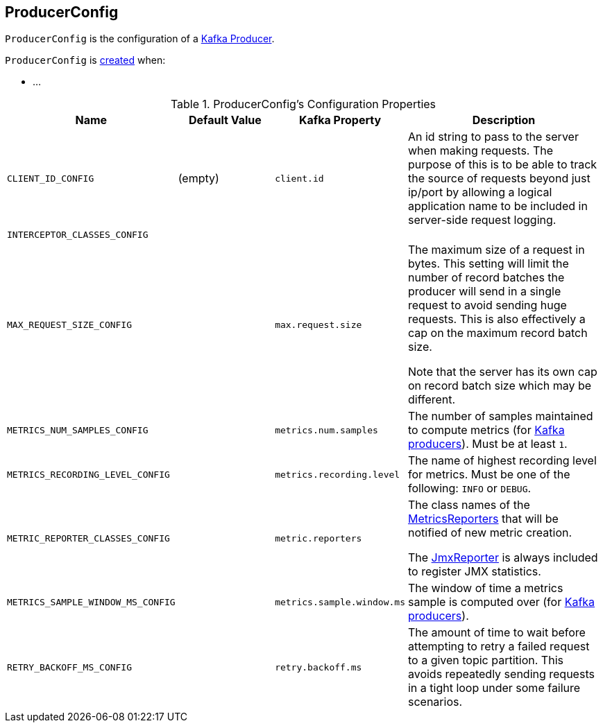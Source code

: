 == [[ProducerConfig]] ProducerConfig

`ProducerConfig` is the configuration of a <<kafka-KafkaProducer.adoc#, Kafka Producer>>.

`ProducerConfig` is <<creating-instance, created>> when:

* ...

[[configuration-values]]
.ProducerConfig's Configuration Properties
[cols="1m,1,1m,2",options="header",width="100%"]
|===
| Name
| Default Value
| Kafka Property
| Description

| CLIENT_ID_CONFIG
| (empty)
| client.id
a| [[CLIENT_ID_CONFIG]]

An id string to pass to the server when making requests. The purpose of this is to be able to track the source of requests beyond just ip/port by allowing a logical application name to be included in server-side request logging.

| INTERCEPTOR_CLASSES_CONFIG
|
|
a| [[INTERCEPTOR_CLASSES_CONFIG]]

| MAX_REQUEST_SIZE_CONFIG
|
| max.request.size
a| [[MAX_REQUEST_SIZE_CONFIG]] The maximum size of a request in bytes. This setting will limit the number of record batches the producer will send in a single request to avoid sending huge requests. This is also effectively a cap on the maximum record batch size.

Note that the server has its own cap on record batch size which may be different.

| METRICS_NUM_SAMPLES_CONFIG
|
| metrics.num.samples
a| [[METRICS_NUM_SAMPLES_CONFIG]] The number of samples maintained to compute metrics (for <<kafka-KafkaProducer.adoc#, Kafka producers>>). Must be at least `1`.

| METRICS_RECORDING_LEVEL_CONFIG
|
| metrics.recording.level
a| [[METRICS_RECORDING_LEVEL_CONFIG]] The name of highest recording level for metrics. Must be one of the following: `INFO` or `DEBUG`.

| METRIC_REPORTER_CLASSES_CONFIG
|
| metric.reporters
a| [[METRIC_REPORTER_CLASSES_CONFIG]] The class names of the <<kafka-MetricsReporter.adoc#, MetricsReporters>> that will be notified of new metric creation.

The <<kafka-MetricsReporter.adoc#JmxReporter, JmxReporter>> is always included to register JMX statistics.

| METRICS_SAMPLE_WINDOW_MS_CONFIG
|
| metrics.sample.window.ms
a| [[METRICS_SAMPLE_WINDOW_MS_CONFIG]] The window of time a metrics sample is computed over (for <<kafka-KafkaProducer.adoc#, Kafka producers>>).

| RETRY_BACKOFF_MS_CONFIG
|
| retry.backoff.ms
a| [[RETRY_BACKOFF_MS_CONFIG]] The amount of time to wait before attempting to retry a failed request to a given topic partition. This avoids repeatedly sending requests in a tight loop under some failure scenarios.
|===
